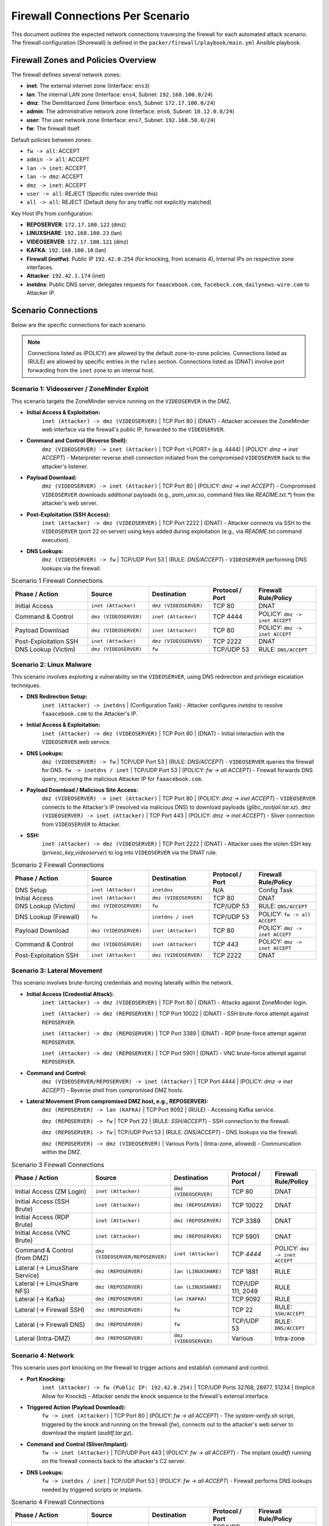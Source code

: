 .. _firewall_connections:

Firewall Connections Per Scenario
=================================

This document outlines the expected network connections traversing the firewall for each automated attack scenario. The firewall configuration (Shorewall) is defined in the ``packer/firewall/playbook/main.yml`` Ansible playbook.

Firewall Zones and Policies Overview
------------------------------------

The firewall defines several network zones:

*   **inet**: The external internet zone (Interface: ``ens3``)
*   **lan**: The internal LAN zone (Interface: ``ens4``, Subnet: ``192.168.100.0/24``)
*   **dmz**: The Demilitarized Zone (Interface: ``ens5``, Subnet: ``172.17.100.0/24``)
*   **admin**: The administrative network zone (Interface: ``ens6``, Subnet: ``10.12.0.0/24``)
*   **user**: The user network zone (Interface: ``ens7``, Subnet: ``192.168.50.0/24``)
*   **fw**: The firewall itself.

Default policies between zones:

*   ``fw -> all``: ACCEPT
*   ``admin -> all``: ACCEPT
*   ``lan -> inet``: ACCEPT
*   ``lan -> dmz``: ACCEPT
*   ``dmz -> inet``: ACCEPT
*   ``user -> all``: REJECT (Specific rules override this)
*   ``all -> all``: REJECT (Default deny for any traffic not explicitly matched)

Key Host IPs from configuration:

*   **REPOSERVER**: ``172.17.100.122`` (dmz)
*   **LINUXSHARE**: ``192.168.100.23`` (lan)
*   **VIDEOSERVER**: ``172.17.100.121`` (dmz)
*   **KAFKA**: ``192.168.100.10`` (lan)
*   **Firewall (inetfw)**: Public IP ``192.42.0.254`` (for knocking, from scenario 4), Internal IPs on respective zone interfaces.
*   **Attacker**: ``192.42.1.174`` (inet)
*   **inetdns**: Public DNS server, delegates requests for ``faaacebook.com``, ``facebock.com``, ``dailynews-wire.com`` to Attacker IP.

Scenario Connections
--------------------

Below are the specific connections for each scenario.

.. note::
    Connections listed as (POLICY) are allowed by the default zone-to-zone policies. Connections listed as (RULE) are allowed by specific entries in the ``rules`` section. Connections listed as (DNAT) involve port forwarding from the ``inet`` zone to an internal host.

Scenario 1: Videoserver / ZoneMinder Exploit 
~~~~~~~~~~~~~~~~~~~~~~~~~~~~~~~~~~~~~~~~~~~~

This scenario targets the ZoneMinder service running on the ``VIDEOSERVER`` in the DMZ.

*   **Initial Access & Exploitation:**
        ``inet (Attacker) -> dmz (VIDEOSERVER)`` | TCP Port 80 | (DNAT) - Attacker accesses the ZoneMinder web interface via the firewall's public IP, forwarded to the ``VIDEOSERVER``.
*   **Command and Control (Reverse Shell):**
        ``dmz (VIDEOSERVER) -> inet (Attacker)`` | TCP Port <LPORT> (e.g. 4444) | (POLICY: `dmz -> inet ACCEPT`) - Meterpreter reverse shell connection initiated from the compromised ``VIDEOSERVER`` back to the attacker's listener.
*   **Payload Download:**
        ``dmz (VIDEOSERVER) -> inet (Attacker)`` | TCP Port 80 | (POLICY: `dmz -> inet ACCEPT`) - Compromised ``VIDEOSERVER`` downloads additional payloads (e.g., `pam_unix.so`, command files like `README.txt.*`) from the attacker's web server.
*   **Post-Exploitation (SSH Access):**
        ``inet (Attacker) -> dmz (VIDEOSERVER)`` | TCP Port 2222 | (DNAT) - Attacker connects via SSH to the ``VIDEOSERVER`` (port 22 on server) using keys added during exploitation (e.g., via `README.txt` command execution).
*   **DNS Lookups:**
        ``dmz (VIDEOSERVER) -> fw`` | TCP/UDP Port 53 | (RULE: `DNS/ACCEPT`) - ``VIDEOSERVER`` performing DNS lookups via the firewall.

.. list-table:: Scenario 1 Firewall Connections
   :widths: 25 20 20 15 20
   :header-rows: 1

   * - Phase / Action
     - Source
     - Destination
     - Protocol / Port
     - Firewall Rule/Policy
   * - Initial Access
     - ``inet (Attacker)``
     - ``dmz (VIDEOSERVER)``
     - TCP 80
     - DNAT
   * - Command & Control
     - ``dmz (VIDEOSERVER)``
     - ``inet (Attacker)``
     - TCP 4444
     - POLICY: ``dmz -> inet ACCEPT``
   * - Payload Download
     - ``dmz (VIDEOSERVER)``
     - ``inet (Attacker)``
     - TCP 80
     - POLICY: ``dmz -> inet ACCEPT``
   * - Post-Exploitation SSH
     - ``inet (Attacker)``
     - ``dmz (VIDEOSERVER)``
     - TCP 2222
     - DNAT
   * - DNS Lookup (Victim)
     - ``dmz (VIDEOSERVER)``
     - ``fw``
     - TCP/UDP 53
     - RULE: ``DNS/ACCEPT``

Scenario 2: Linux Malware
~~~~~~~~~~~~~~~~~~~~~~~~~~~~~~~~~~~~~~~~~~~~~~~

This scenario involves exploiting a vulnerability on the ``VIDEOSERVER``, using DNS redirection and privilege escalation techniques.

*   **DNS Redirection Setup:**
        ``inet (Attacker) -> inetdns`` | (Configuration Task) - Attacker configures `inetdns` to resolve ``faaacebook.com`` to the Attacker's IP.
*   **Initial Access & Exploitation:**
        ``inet (Attacker) -> dmz (VIDEOSERVER)`` | TCP Port 80 | (DNAT) - Initial interaction with the ``VIDEOSERVER`` web service.
*   **DNS Lookups:**
        ``dmz (VIDEOSERVER) -> fw`` | TCP/UDP Port 53 | (RULE: `DNS/ACCEPT`) - ``VIDEOSERVER`` queries the firewall for DNS.
        ``fw -> inetdns / inet`` | TCP/UDP Port 53 | (POLICY: `fw -> all ACCEPT`) - Firewall forwards DNS query, receiving the malicious Attacker IP for ``faaacebook.com``.
*   **Payload Download / Malicious Site Access:**
        ``dmz (VIDEOSERVER) -> inet (Attacker)`` | TCP Port 80 | (POLICY: `dmz -> inet ACCEPT`) - ``VIDEOSERVER`` connects to the Attacker's IP (resolved via malicious DNS) to download payloads (`glibc_rootjail.tar.xz`).
        ``dmz (VIDEOSERVER) -> inet (Attacker)`` | TCP Port 443 | (POLICY: `dmz -> inet ACCEPT`) - Sliver connection from ``VIDEOSERVER`` to Attacker.
*   **SSH:**
        ``inet (Attacker) -> dmz (VIDEOSERVER)`` | TCP Port 2222 | (DNAT) - Attacker uses the stolen SSH key (`privesc_key_videoserver`) to log into ``VIDEOSERVER`` via the DNAT rule.

.. list-table:: Scenario 2 Firewall Connections
   :widths: 25 20 20 15 20
   :header-rows: 1

   * - Phase / Action
     - Source
     - Destination
     - Protocol / Port
     - Firewall Rule/Policy
   * - DNS Setup
     - ``inet (Attacker)``
     - ``inetdns``
     - N/A
     - Config Task
   * - Initial Access
     - ``inet (Attacker)``
     - ``dmz (VIDEOSERVER)``
     - TCP 80
     - DNAT
   * - DNS Lookup (Victim)
     - ``dmz (VIDEOSERVER)``
     - ``fw``
     - TCP/UDP 53
     - RULE: ``DNS/ACCEPT``
   * - DNS Lookup (Firewall)
     - ``fw``
     - ``inetdns / inet``
     - TCP/UDP 53
     - POLICY: ``fw -> all ACCEPT``
   * - Payload Download
     - ``dmz (VIDEOSERVER)``
     - ``inet (Attacker)``
     - TCP 80
     - POLICY: ``dmz -> inet ACCEPT``
   * - Command & Control
     - ``dmz (VIDEOSERVER)``
     - ``inet (Attacker)``
     - TCP `443`
     - POLICY: ``dmz -> inet ACCEPT``
   * - Post-Exploitation SSH
     - ``inet (Attacker)``
     - ``dmz (VIDEOSERVER)``
     - TCP 2222
     - DNAT

Scenario 3: Lateral Movement
~~~~~~~~~~~~~~~~~~~~~~~~~~~~~~~~~~~~~~~~~~~~~~~~~~

This scenario involves brute-forcing credentials and moving laterally within the network.

*   **Initial Access (Credential Attack):**
        ``inet (Attacker) -> dmz (VIDEOSERVER)`` | TCP Port 80 | (DNAT) - Attacks against ZoneMinder login.

        ``inet (Attacker) -> dmz (REPOSERVER)`` | TCP Port 10022 | (DNAT) - SSH brute-force attempt against ``REPOSERVER``.

        ``inet (Attacker) -> dmz (REPOSERVER)`` | TCP Port 3389 | (DNAT) - RDP brute-force attempt against ``REPOSERVER``.

        ``inet (Attacker) -> dmz (REPOSERVER)`` | TCP Port 5901 | (DNAT) - VNC brute-force attempt against ``REPOSERVER``.
*   **Command and Control:**
        ``dmz (VIDEOSERVER/REPOSERVER) -> inet (Attacker)`` | TCP Port 4444 | (POLICY: `dmz -> inet ACCEPT`) - Reverse shell from compromised DMZ hosts.
*   **Lateral Movement (From compromised DMZ host, e.g., REPOSERVER):**
        ``dmz (REPOSERVER) -> lan (KAFKA)`` | TCP Port 9092 | (RULE) - Accessing Kafka service.

        ``dmz (REPOSERVER) -> fw`` | TCP Port 22 | (RULE: `SSH/ACCEPT`) - SSH connection to the firewall.

        ``dmz (REPOSERVER) -> fw`` | TCP/UDP Port 53 | (RULE: `DNS/ACCEPT`) - DNS lookups via the firewall.

        ``dmz (REPOSERVER) -> dmz (VIDEOSERVER)`` | Various Ports | (Intra-zone, allowed) - Communication within the DMZ.

.. list-table:: Scenario 3 Firewall Connections
   :widths: 30 20 20 15 15
   :header-rows: 1

   * - Phase / Action
     - Source
     - Destination
     - Protocol / Port
     - Firewall Rule/Policy
   * - Initial Access (ZM Login)
     - ``inet (Attacker)``
     - ``dmz (VIDEOSERVER)``
     - TCP 80
     - DNAT
   * - Initial Access (SSH Brute)
     - ``inet (Attacker)``
     - ``dmz (REPOSERVER)``
     - TCP 10022
     - DNAT
   * - Initial Access (RDP Brute)
     - ``inet (Attacker)``
     - ``dmz (REPOSERVER)``
     - TCP 3389
     - DNAT
   * - Initial Access (VNC Brute)
     - ``inet (Attacker)``
     - ``dmz (REPOSERVER)``
     - TCP 5901
     - DNAT
   * - Command & Control (from DMZ)
     - ``dmz (VIDEOSERVER/REPOSERVER)``
     - ``inet (Attacker)``
     - TCP `4444`
     - POLICY: ``dmz -> inet ACCEPT``
   * - Lateral (-> LinuxShare Service)
     - ``dmz (REPOSERVER)``
     - ``lan (LINUXSHARE)``
     - TCP 1881
     - RULE
   * - Lateral (-> LinuxShare NFS)
     - ``dmz (REPOSERVER)``
     - ``lan (LINUXSHARE)``
     - TCP/UDP 111, 2049
     - RULE
   * - Lateral (-> Kafka)
     - ``dmz (REPOSERVER)``
     - ``lan (KAFKA)``
     - TCP 9092
     - RULE
   * - Lateral (-> Firewall SSH)
     - ``dmz (REPOSERVER)``
     - ``fw``
     - TCP 22
     - RULE: ``SSH/ACCEPT``
   * - Lateral (-> Firewall DNS)
     - ``dmz (REPOSERVER)``
     - ``fw``
     - TCP/UDP 53
     - RULE: ``DNS/ACCEPT``
   * - Lateral (Intra-DMZ)
     - ``dmz (REPOSERVER)``
     - ``dmz (VIDEOSERVER)``
     - Various
     - Intra-zone

Scenario 4: Network
~~~~~~~~~~~~~~~~~~~~~~~~~~~~~~~~~~~~~~

This scenario uses port knocking on the firewall to trigger actions and establish command and control.

*   **Port Knocking:**
        ``inet (Attacker) -> fw (Public IP: 192.42.0.254)`` | TCP/UDP Ports 32768, 28977, 51234 | (Implicit Allow for Knockd) - Attacker sends the knock sequence to the firewall's external interface.
*   **Triggered Action (Payload Download):**
        ``fw -> inet (Attacker)`` | TCP Port 80 | (POLICY: `fw -> all ACCEPT`) - The `system-verify.sh` script, triggered by the knock and running on the firewall (`fw`), connects out to the attacker's web server to download the implant (`auditf.tar.gz`).
*   **Command and Control (Sliver/Implant):**
        ``fw -> inet (Attacker)`` | TCP/UDP Port 443 | (POLICY: `fw -> all ACCEPT`) - The implant (`auditf`) running on the firewall connects back to the attacker's C2 server.
*   **DNS Lookups:**
        ``fw -> inetdns / inet`` | TCP/UDP Port 53 | (POLICY: `fw -> all ACCEPT`) - Firewall performs DNS lookups needed by triggered scripts or implants.


.. list-table:: Scenario 4 Firewall Connections
   :widths: 25 20 20 15 20
   :header-rows: 1

   * - Phase / Action
     - Source
     - Destination
     - Protocol / Port
     - Firewall Rule/Policy
   * - Port Knocking
     - ``inet (Attacker)``
     - ``fw (Public IP)``
     - TCP/UDP 32768, 28977, 51234
     - Implicit Allow (Knockd)
   * - Triggered Download
     - ``fw``
     - ``inet (Attacker)``
     - TCP 80/443
     - POLICY: ``fw -> all ACCEPT``
   * - Command & Control
     - ``fw``
     - ``inet (Attacker)``
     - TCP/UDP `443`
     - POLICY: ``fw -> all ACCEPT``
   * - DNS Lookup (Firewall)
     - ``fw``
     - ``inetdns / inet``
     - TCP/UDP 53
     - POLICY: ``fw -> all ACCEPT``

Scenario 5: Lan Turtle
~~~~~~~~~~~~~~~~~~~~~~~~~~~~~~~~~~~~~~~~~~~~~

This scenario uses ARP spoofing within the `lan` zone to capture a session cookie and reuse it.

*   **ARP Spoofing Traffic (if Attacker in `lan` zone):**
        ``lan (Attacker) <-> lan (adminpc1)`` | ARP | (Intra-zone, local broadcast) - Attacker poisons ARP cache of `adminpc1`.
        ``lan (adminpc1) -> dmz (VIDEOSERVER)`` | TCP Port 80 | (Intercepted by Attacker, then forwarded) - Legitimate traffic from `adminpc1` to `VIDEOSERVER` passes through the firewall, intercepted/relayed by the Attacker in the `lan` zone.
*   **Session Hijacking (Attacker reusing cookie):**
        ``lan (Attacker) -> dmz (VIDEOSERVER)`` | TCP Port 80 | (POLICY: `lan -> all ACCEPT`) - Attacker makes HTTP requests to the ``VIDEOSERVER`` using the stolen session cookie.



.. list-table:: Scenario 5 Firewall Connections
   :widths: 30 20 20 15 15
   :header-rows: 1

   * - Phase / Action
     - Source
     - Destination
     - Protocol / Port
     - Firewall Rule/Policy
   * - ARP Spoofing *(Lan Zone)*
     - ``lan (Attacker)``
     - ``lan (adminpc1)``
     - ARP
     - Intra-zone
   * - Intercepted Traffic *(Lan Zone)*
     - ``lan (adminpc1)``
     - ``dmz (VIDEOSERVER)``
     - TCP 80
     - POLICY: ``lan -> all ACCEPT``
   * - Session Hijack *(Lan Zone)*
     - ``lan (Attacker)``
     - ``dmz (VIDEOSERVER)``
     - TCP 80
     - POLICY: ``lan-> dmz ACCEPT``

Scenario 6: Client
~~~~~~~~~~~~~~~~~~~~~~~~~~~~~~~~~~~~~~~~~~~~~~~~~

This scenario involves tricking a user on the `client` machine (in the `user` zone) into opening an office document with a malicious macro or installing a malicious browser extension.

*   **DNS Setup:**
        ``inet (Attacker) -> inetdns`` | (Configuration Task) - Attacker configures `inetdns` to resolve ``facebock.com`` and ``dailynews-wire.com`` to the Attacker's IP.
*   **Initial Contact / Phishing (User interaction):**
        ``user (client) -> fw`` | TCP/UDP Port 53 | (RULE: `DNS/ACCEPT`) - Client performs DNS lookups for phishing domains.
        ``fw -> inetdns / inet`` | TCP/UDP Port 53 | (POLICY: `fw -> all ACCEPT`) - Firewall resolves DNS, getting malicious IP.
        ``user (client) -> fw`` | TCP Port 3128 | (RULE) - Client connects to Squid proxy on firewall for web access.
        ``fw -> inet (Attacker IP / Phishing Site)`` | TCP Port 80/443 | (POLICY: `fw -> all ACCEPT`) - Firewall (Squid proxy) connects to the attacker-controlled website.
*   **Payload Download (Extension/Malware):**
        ``user (client) -> fw`` | TCP Port 3128 | (RULE) - Client connects to Squid proxy.
        ``fw -> inet (Attacker IP)`` | TCP Port 80 / 5000 (Flask server) | (POLICY: `fw -> all ACCEPT`) - Firewall (Squid proxy) downloads `extension.xpi`, `Nutzungshinweise.odt`, `firefox-startup` etc. from the attacker's HTTP server.
*   **Command and Control:**
        ``user (client) -> fw`` | TCP Port 3128 | (RULE) - Extension traffic goes through the proxy.
        ``user (client) -> inet (Attacker IP)`` | TCP Port 4443 | (RULE)
        ``user (client) -> inet (Attacker IP)`` | UDP Port 443 | (RULE) - If using VeilTransfer.
        ``user (client) -> inet (Attacker IP)`` | TCP Ports 21114-21118, 8000 / UDP 21116 | (RULE) - If using RustDesk.


.. list-table:: Scenario 6 Firewall Connections
   :widths: 30 20 20 15 15
   :header-rows: 1

   * - Phase / Action
     - Source
     - Destination
     - Protocol / Port
     - Firewall Rule/Policy
   * - DNS Setup
     - ``inet (Attacker)``
     - ``inetdns``
     - N/A
     - Config Task
   * - DNS Lookup (Client)
     - ``user (client)``
     - ``fw``
     - TCP/UDP 53
     - RULE: ``DNS/ACCEPT``
   * - DNS Lookup (Firewall)
     - ``fw``
     - ``inetdns / inet``
     - TCP/UDP 53
     - POLICY: ``fw -> all ACCEPT``
   * - Phishing Access (Proxy Conn)
     - ``user (client)``
     - ``fw``
     - TCP 3128
     - RULE
   * - Phishing Access (FW to Site)
     - ``fw``
     - ``inet (Attacker IP)``
     - TCP 80/443
     - POLICY: ``fw -> all ACCEPT``
   * - Payload Download (Proxy Conn)
     - ``user (client)``
     - ``fw``
     - TCP 3128
     - RULE
   * - Payload Download (FW to Server)
     - ``fw``
     - ``inet (Attacker IP)``
     - TCP 80 / 5000
     - POLICY: ``fw -> all ACCEPT``
   * - C2 (via Proxy - Client)
     - ``user (client)``
     - ``fw``
     - TCP 3128
     - RULE
   * - C2 (Direct - Reverse TCP Alt.)
     - ``user (client)``
     - ``inet (Attacker IP)``
     - TCP 4443
     - RULE
   * - C2 (Direct - VeilTransfer/UDP)
     - ``user (client)``
     - ``inet (Attacker IP)``
     - UDP 443
     - RULE
   * - C2 (Direct - RustDesk)
     - ``user (client)``
     - ``inet (Attacker IP)``
     - TCP 21114-8, 8000; UDP 21116
     - RULE
